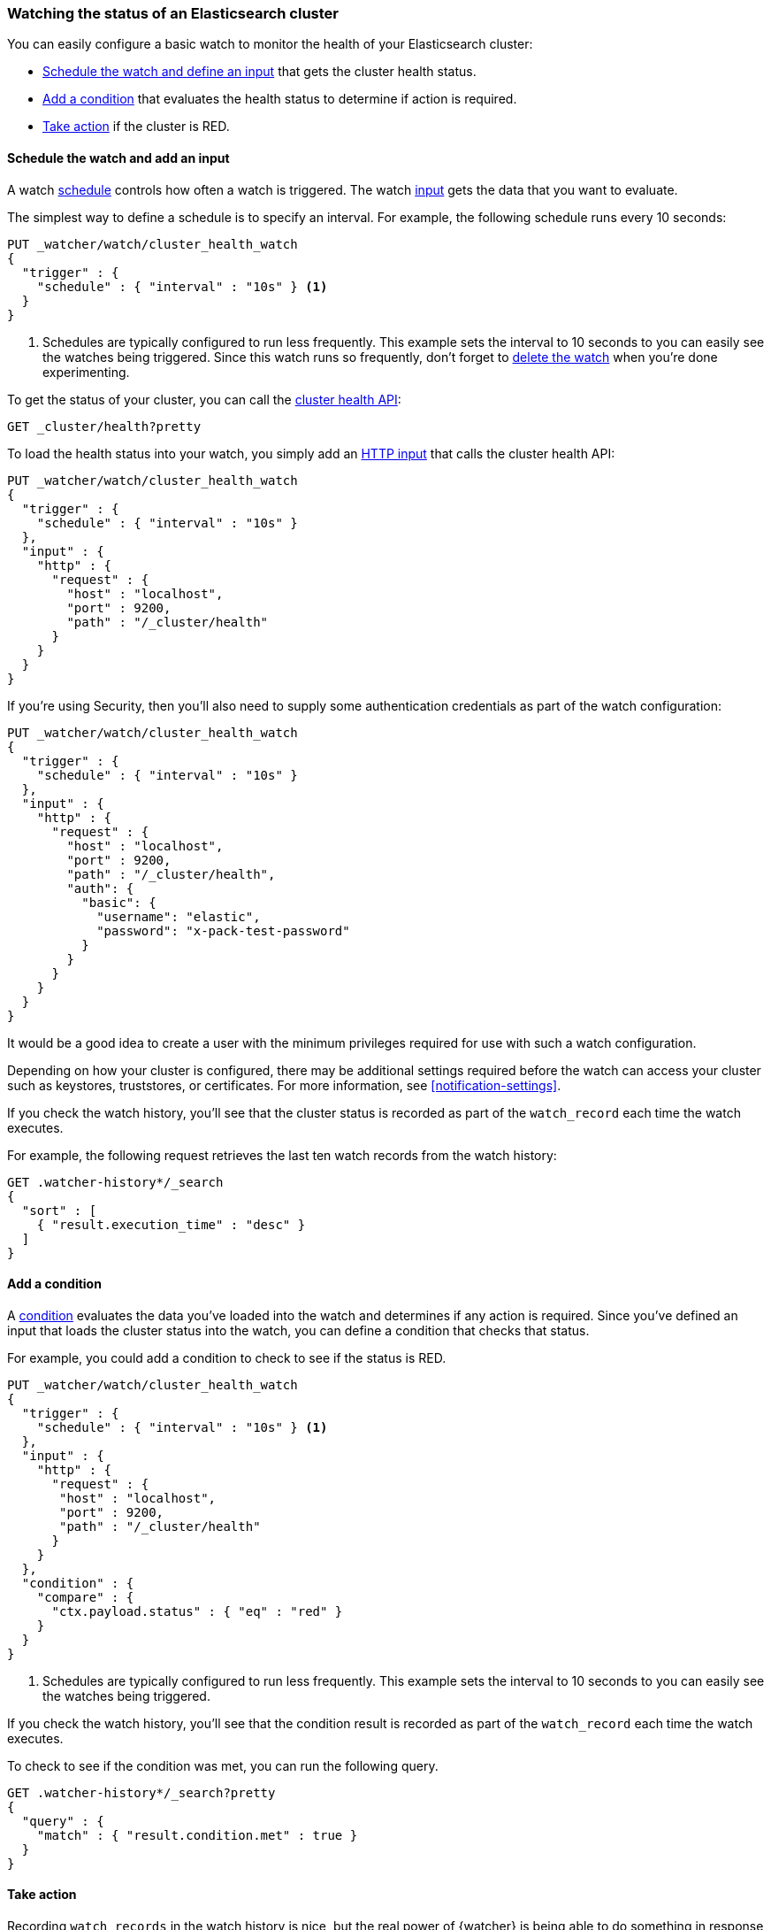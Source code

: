 [role="xpack"]
[[watch-cluster-status]]
=== Watching the status of an Elasticsearch cluster

You can easily configure a basic watch to monitor the health of your
Elasticsearch cluster:

* <<health-add-input,Schedule the watch and define an input>> that gets the
  cluster health status.

* <<health-add-condition,Add a condition>> that evaluates the health status to
  determine if action is required.

* <<health-take-action,Take action>> if the cluster is RED.

[discrete]
[[health-add-input]]
==== Schedule the watch and add an input

A watch <<trigger-schedule,schedule>> controls how often a watch is triggered.
The watch <<input,input>> gets the data that you want to evaluate.

The simplest way to define a schedule is to specify an interval. For example,
the following schedule runs every 10 seconds:

[source,console]
--------------------------------------------------
PUT _watcher/watch/cluster_health_watch
{
  "trigger" : {
    "schedule" : { "interval" : "10s" } <1>
  }
}
--------------------------------------------------

<1> Schedules are typically configured to run less frequently. This example sets
    the interval to 10 seconds to you can easily see the watches being triggered.
    Since this watch runs so frequently, don't forget to <<health-delete, delete the watch>>
    when you're done experimenting.

To get the status of your cluster, you can call the <<cluster-health,cluster
health API>>:

[source,console]
--------------------------------------------------
GET _cluster/health?pretty
--------------------------------------------------
// TEST[continued]

To load the health status into your watch, you simply add an
<<input-http,HTTP input>> that calls the cluster health API:

[source,console]
--------------------------------------------------
PUT _watcher/watch/cluster_health_watch
{
  "trigger" : {
    "schedule" : { "interval" : "10s" }
  },
  "input" : {
    "http" : {
      "request" : {
        "host" : "localhost",
        "port" : 9200,
        "path" : "/_cluster/health"
      }
    }
  }
}
--------------------------------------------------

If you're using Security, then you'll also need to supply some authentication
credentials as part of the watch configuration:

[source,console]
--------------------------------------------------
PUT _watcher/watch/cluster_health_watch
{
  "trigger" : {
    "schedule" : { "interval" : "10s" }
  },
  "input" : {
    "http" : {
      "request" : {
        "host" : "localhost",
        "port" : 9200,
        "path" : "/_cluster/health",
        "auth": {
          "basic": {
            "username": "elastic",
            "password": "x-pack-test-password"
          }
        }
      }
    }
  }
}
--------------------------------------------------

It would be a good idea to create a user with the minimum privileges required
for use with such a watch configuration.

Depending on how your cluster is configured, there may be additional settings
required before the watch can access your cluster such as keystores, truststores,
or certificates. For more information, see <<notification-settings>>.


If you check the watch history, you'll see that the cluster status is recorded
as part of the `watch_record` each time the watch executes.

For example, the following request retrieves the last ten watch records from
the watch history:

[source,console]
--------------------------------------------------
GET .watcher-history*/_search
{
  "sort" : [
    { "result.execution_time" : "desc" }
  ]
}
--------------------------------------------------
// TEST[continued]

[discrete]
[[health-add-condition]]
==== Add a condition

A <<condition,condition>> evaluates the data you've loaded into the watch and
determines if any action is required. Since you've defined an input that loads
the cluster status into the watch, you can define a condition that checks that
status.

For example, you could add a condition to check to see if the status is RED.

[source,console]
--------------------------------------------------
PUT _watcher/watch/cluster_health_watch
{
  "trigger" : {
    "schedule" : { "interval" : "10s" } <1>
  },
  "input" : {
    "http" : {
      "request" : {
       "host" : "localhost",
       "port" : 9200,
       "path" : "/_cluster/health"
      }
    }
  },
  "condition" : {
    "compare" : {
      "ctx.payload.status" : { "eq" : "red" }
    }
  }
}
--------------------------------------------------

<1> Schedules are typically configured to run less frequently. This example sets
    the interval to 10 seconds to you can easily see the watches being triggered.

If you check the watch history, you'll see that the condition result is recorded
as part of the `watch_record` each time the watch executes.

To check to see if the condition was met, you can run the following query.

[source,console]
------------------------------------------------------
GET .watcher-history*/_search?pretty
{
  "query" : {
    "match" : { "result.condition.met" : true }
  }
}
------------------------------------------------------
// TEST[continued]

[discrete]
[[health-take-action]]
==== Take action

Recording `watch_records` in the watch history is nice, but the real power of
{watcher} is being able to do something in response to an alert. A watch's
<<actions,actions>> define what to do when the watch condition is true--you
can send emails, call third-party webhooks, or write documents to an
Elasticsearch index or log when the watch condition is met.

For example, you could add an action to index the cluster status information
when the status is RED.

[source,console]
--------------------------------------------------
PUT _watcher/watch/cluster_health_watch
{
  "trigger" : {
    "schedule" : { "interval" : "10s" }
  },
  "input" : {
    "http" : {
      "request" : {
       "host" : "localhost",
       "port" : 9200,
       "path" : "/_cluster/health"
      }
    }
  },
  "condition" : {
    "compare" : {
      "ctx.payload.status" : { "eq" : "red" }
    }
  },
  "actions" : {
    "send_email" : {
      "email" : {
        "to" : "username@example.org",
        "subject" : "Cluster Status Warning",
        "body" : "Cluster status is RED"
      }
    }
  }
}
--------------------------------------------------

For {watcher} to send email, you must configure an email account in your
`elasticsearch.yml` configuration file and restart Elasticsearch. To add an email
account, set the `xpack.notification.email.account` property.

For example, the following snippet configures a single Gmail account named `work`:

[source,yaml]
----------------------------------------------------------
xpack.notification.email.account:
  work:
    profile: gmail
    email_defaults:
      from: <email> <1>
    smtp:
      auth: true
      starttls.enable: true
      host: smtp.gmail.com
      port: 587
      user: <username> <2>
      password: <password> <3>
----------------------------------------------------------
<1> Replace `<email>` with the email address from which you want to send
    notifications.
<2> Replace `<username>` with your Gmail user name (typically your Gmail address).
<3> Replace `<password>` with your Gmail password.

NOTE:   If you have advanced security options enabled for your email account,
        you need to take additional steps to send email from {watcher}. For more
        information, see <<configuring-email>>.

You can check the watch history or the `status_index` to see that the action was
performed.

[source,console]
-------------------------------------------------------
GET .watcher-history*/_search?pretty
{
  "query" : {
    "match" : { "result.condition.met" : true }
  }
}
-------------------------------------------------------
// TEST[continued]

[discrete]
[[health-delete]]
==== Delete the watch

Since the `cluster_health_watch` is configured to run every 10 seconds, make
sure you delete it when you're done experimenting. Otherwise, you'll spam yourself
indefinitely.

To remove the watch, use the <<watcher-api-delete-watch,delete watch API>>:

[source,console]
-------------------------------------------------------
DELETE _watcher/watch/cluster_health_watch
-------------------------------------------------------
// TEST[continued]
